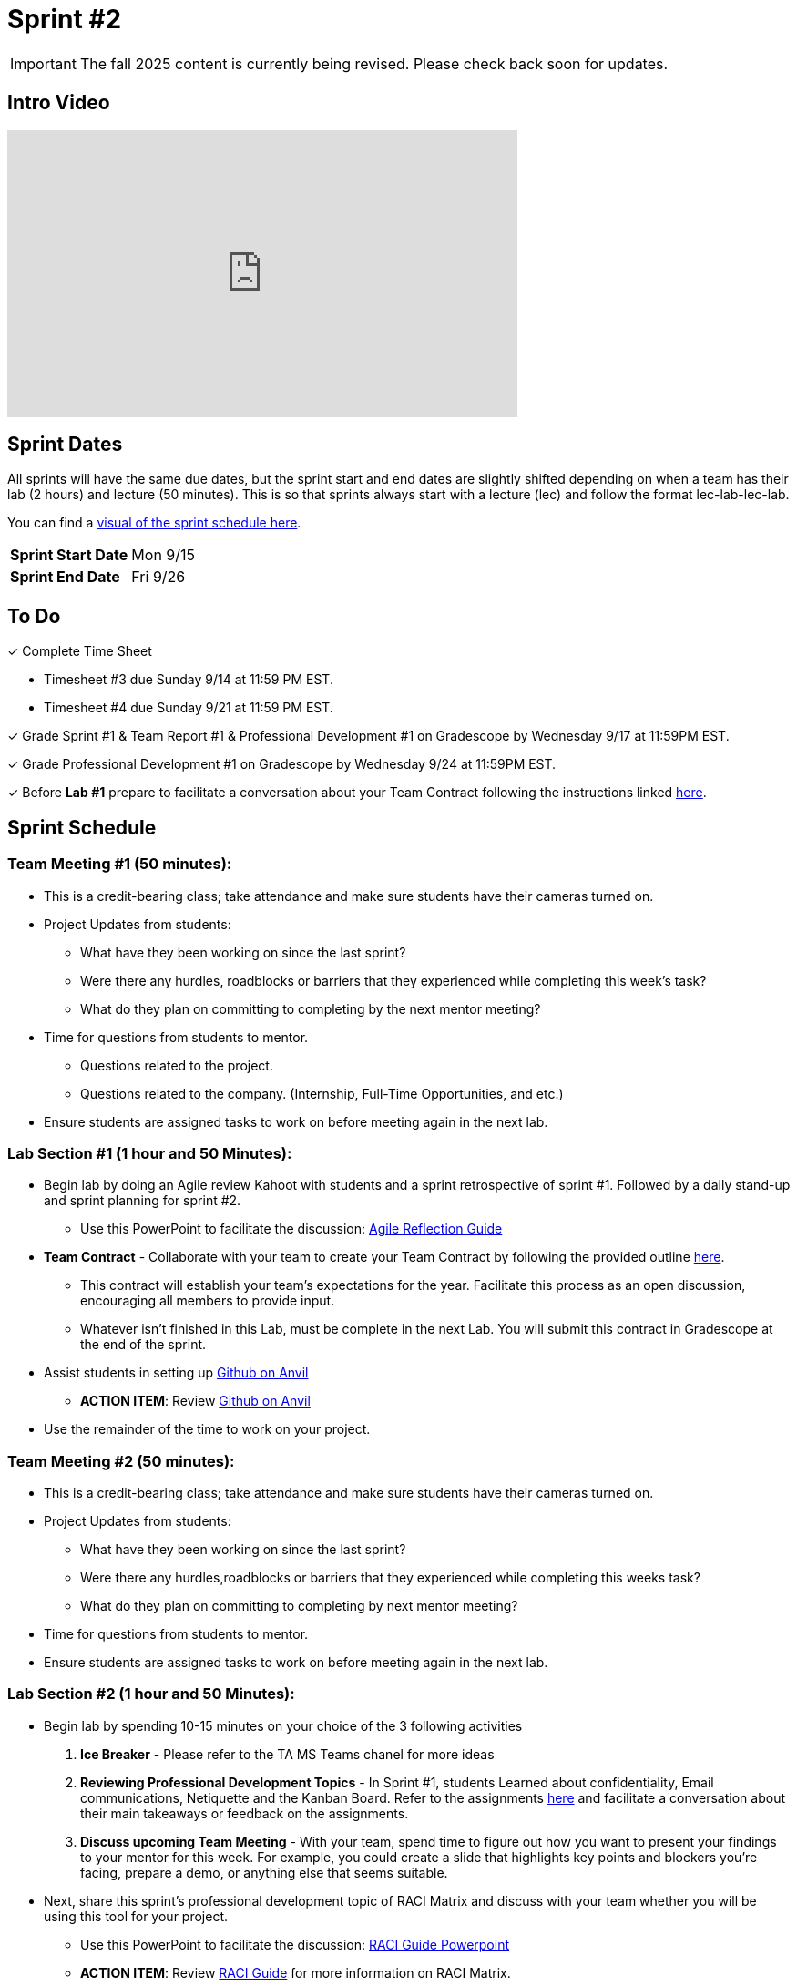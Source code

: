 = Sprint #2

[IMPORTANT]
====
The fall 2025 content is currently being revised. Please check back soon for updates. 
====


== Intro Video

++++
<iframe width="560" height="315" src="https://www.youtube.com/embed/ia6H9c0Ap2I?si=xUbeNZejSRKFtHFu" title="YouTube video player" frameborder="0" allow="accelerometer; autoplay; clipboard-write; encrypted-media; gyroscope; picture-in-picture; web-share" allowfullscreen></iframe>
++++

== Sprint Dates
All sprints will have the same due dates, but the sprint start and end dates are slightly shifted depending on when a team has their lab (2 hours) and lecture (50 minutes). This is so that sprints always start with a lecture (lec) and follow the format lec-lab-lec-lab.

You can find a xref:fall2024/schedule.adoc#sprint-schedule[visual of the sprint schedule here].

[cols="<.^1,^.^1"]
|===

|*Sprint Start Date*
|Mon 9/15

|*Sprint End Date*
|Fri 9/26

|===

== To Do

&#10003; Complete Time Sheet

* Timesheet #3 due Sunday 9/14 at 11:59 PM EST.

* Timesheet #4 due Sunday 9/21 at 11:59 PM EST.

&#10003; Grade Sprint #1 & Team Report #1 & Professional Development #1 on Gradescope by Wednesday 9/17 at 11:59PM EST.

&#10003; Grade Professional Development #1 on Gradescope by Wednesday 9/24 at 11:59PM EST.

&#10003; Before **Lab #1** prepare to facilitate a conversation about your Team Contract following the instructions linked xref:TAs:team_contract.adoc[here]. 

== Sprint Schedule

=== Team Meeting #1 (50 minutes):

* This is a credit-bearing class; take attendance and make sure students have their cameras turned on.

* Project Updates from students:
** What have they been working on since the last sprint?
** Were there any hurdles, roadblocks or barriers that they experienced while completing this week's task?
** What do they plan on committing to completing by the next mentor meeting?
* Time for questions from students to mentor.
** Questions related to the project.
** Questions related to the company. (Internship, Full-Time Opportunities, and etc.)
* Ensure students are assigned tasks to work on before meeting again in the next lab.


=== Lab Section #1 (1 hour and 50 Minutes):

* Begin lab by doing an Agile review Kahoot with students and a sprint retrospective of sprint #1. Followed by a daily stand-up and sprint planning for sprint #2.
** Use this PowerPoint to facilitate the discussion: xref:attachment$agile_reflection.pptx[Agile Reflection Guide]
* **Team Contract** - Collaborate with your team to create your Team Contract by following the provided outline xref:TAs:team_contract.adoc[here]. 
** This contract will establish your team's expectations for the year. Facilitate this process as an open discussion, encouraging all members to provide input. 
** Whatever isn't finished in this Lab, must be complete in the next Lab. You will submit this contract in Gradescope at the end of the sprint.  
* Assist students in setting up https://the-examples-book.com/starter-guides/tools-and-standards/git/github-anvil[Github on Anvil]
** *ACTION ITEM*: Review https://the-examples-book.com/starter-guides/tools-and-standards/git/github-anvil[Github on Anvil]
* Use the remainder of the time to work on your project.

=== Team Meeting #2 (50 minutes):

* This is a credit-bearing class; take attendance and make sure students have their cameras turned on.

* Project Updates from students:
** What have they been working on since the last sprint?
** Were there any hurdles,roadblocks or barriers that they experienced while completing this weeks task?
** What do they plan on committing to completing by next mentor meeting?
* Time for questions from students to mentor.

* Ensure students are assigned tasks to work on before meeting again in the next lab.

=== Lab Section #2 (1 hour and 50 Minutes):

* Begin lab by spending 10-15 minutes on your choice of the 3 following activities

1. **Ice Breaker** - Please refer to the TA MS Teams chanel for more ideas 

2. **Reviewing Professional Development Topics** - In Sprint #1, students Learned about confidentiality, Email communications, Netiquette and the Kanban Board. Refer to the assignments xref:students:fall2024/sprint1.adoc[here] and facilitate a conversation about their main takeaways or feedback on the assignments.

3. **Discuss upcoming Team Meeting** - With your team, spend time to figure out how you want to present your findings to your mentor for this week. For example, you could create a slide that highlights key points and blockers you're facing, prepare a demo, or anything else that seems suitable.   

* Next, share this sprint's professional development topic of RACI Matrix and discuss with your team whether you will be using this tool for your project.
** Use this PowerPoint to facilitate the discussion: xref:attachment$RACI.pptx[RACI Guide Powerpoint]
** *ACTION ITEM*: Review https://the-examples-book.com/crp/students/raci_guide[RACI Guide] for more information on RACI Matrix.

* Next, have students answer the following questions in their daily stand-ups.

1. What have you been working on since the last meetings? 

2. What are you currently working on? 

3. Are there any blockers preventing you from doing your work? 


* Use the remainder of the time to work on your project.

* Sprint Tasks for students: xref:students:fall2024/sprint2.adoc[Sprint 2 Tasks]
